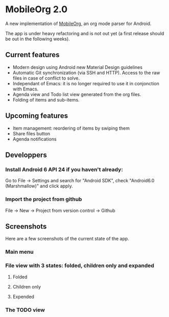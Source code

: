 * MobileOrg 2.0
A new implementation of [[https://github.com/matburt/mobileorg-android][MobileOrg]], an org mode parser for Android.

The app is under heavy refactoring and is not out yet (a first release should be out in the following weeks).

** Current features

- Modern design using Android new Material Design guidelines
- Automatic Git synchronization (via SSH and HTTP). Access to the raw files in case of conflict to solve.
- Independant of Emacs: it is no longer required to use it in conjonction with Emacs.
- Agenda view and Todo list view generated from the org files.
- Folding of items and sub-items.

** Upcoming features
- Item management: reordering of items by swiping them
- Share files button
- Agenda notifications

** Developpers
*** Install Android 6 API 24 if you haven't already:
Go to File -> Settings and search for "Android SDK", check "Android6.0 (Marshmallow)" and click apply.
*** Import the project from github
File -> New -> Project from version control -> Github

** Screenshots
Here are a few screenshots of the current state of the app.

*** Main menu
[[https://github.com/wizmer/mobileorg-android/blob/master/picturesReadme/MainResized.png]]

*** File view with 3 states: folded, children only and expanded
**** Folded
[[https://github.com/wizmer/mobileorg-android/blob/master/picturesReadme/FoldedViewResized.png]]
**** Children only
[[https://github.com/wizmer/mobileorg-android/blob/master/picturesReadme/ChildViewResized.png]]
**** Expended
[[https://github.com/wizmer/mobileorg-android/blob/master/picturesReadme/ExpendedResized.png]]

*** The TODO view
[[https://github.com/wizmer/mobileorg-android/blob/master/picturesReadme/TodosResized.png]]

